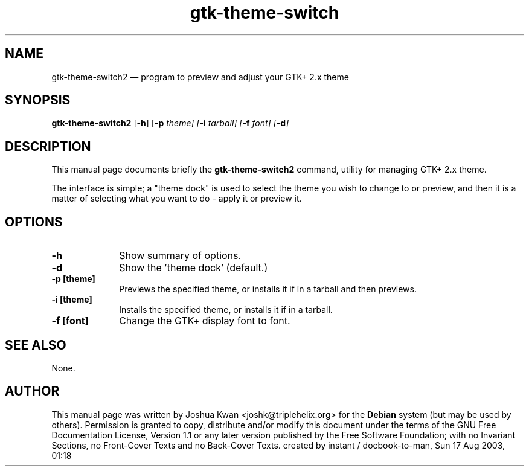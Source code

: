 .\" This -*- nroff -*- file has been generated from
.\" DocBook SGML with docbook-to-man on Debian GNU/Linux.
.TH "gtk-theme-switch" "1"
.SH "NAME"
gtk-theme-switch2 \(em program to preview and adjust your GTK+ 2.x theme
.SH "SYNOPSIS"
.PP
\fBgtk-theme-switch2\fP [\fB-h\fP]  [\fB-p \fItheme\fP\fP]  [\fB-i \fItarball\fP\fP]  [\fB-f \fIfont\fP\fP]  [\fB-d\fP]
.SH "DESCRIPTION"
.PP
This manual page documents briefly the
\fBgtk-theme-switch2\fP command, utility for managing GTK+ 2.x theme.
.PP
The interface is simple; a "theme dock" is used to select the theme you wish
to change to or preview, and then it is a matter of selecting what you want to
do - apply it or preview it.
.SH "OPTIONS"
.IP "\fB-h\fP" 10
Show summary of options.
.IP "\fB-d\fP         " 10
Show the 'theme dock' (default.)
.IP "\fB-p [theme]\fP         " 10
Previews the specified theme, or installs it if in a tarball and then previews.
.IP "\fB-i [theme]\fP         " 10
Installs the specified theme, or installs it if in a tarball.
.IP "\fB-f [font]\fP         " 10
Change the GTK+ display font to font.
.SH "SEE ALSO"
.PP
None.
.SH "AUTHOR"
.PP
This manual page was written by Joshua Kwan <joshk@triplehelix.org> for
the \fBDebian\fP system (but may be used by others).  Permission is
granted to copy, distribute and/or modify this document under
the terms of the GNU Free Documentation
License, Version 1.1 or any later version published by the Free
Software Foundation; with no Invariant Sections, no Front-Cover
Texts and no Back-Cover Texts.
created by instant / docbook-to-man, Sun 17 Aug 2003, 01:18
